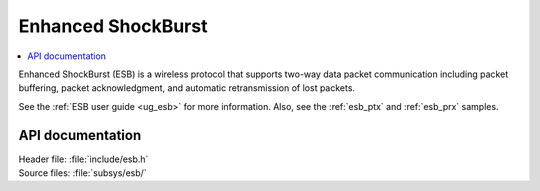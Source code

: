 .. _esb_readme:

Enhanced ShockBurst
###################

.. contents::
   :local:
   :depth: 2

Enhanced ShockBurst (ESB) is a wireless protocol that supports two-way data packet communication including packet buffering, packet acknowledgment, and automatic retransmission of lost packets.

See the :ref:`ESB user guide <ug_esb>` for more information.
Also, see the :ref:`esb_ptx` and :ref:`esb_prx` samples.

API documentation
*****************

| Header file: :file:`include/esb.h`
| Source files: :file:`subsys/esb/`

.. doxygengroup:: esb
   :project: nrf
   :members:
